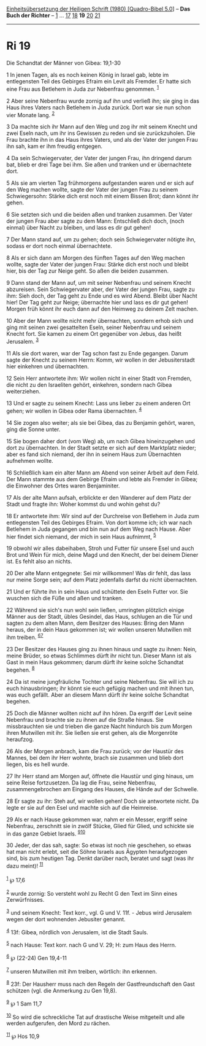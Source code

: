 :PROPERTIES:
:ID:       6b9ad37b-8927-41f7-9fb7-902b94ffc678
:END:
<<navbar>>
[[../index.html][Einheitsübersetzung der Heiligen Schrift (1980)
[Quadro-Bibel 5.0]]] -- *Das Buch der Richter* -- [[file:Ri_1.html][1]]
... [[file:Ri_17.html][17]] [[file:Ri_18.html][18]] *19*
[[file:Ri_20.html][20]] [[file:Ri_21.html][21]]

--------------

* Ri 19
  :PROPERTIES:
  :CUSTOM_ID: ri-19
  :END:

<<verses>>

<<v1>>
**** Die Schandtat der Männer von Gibea: 19,1-30
     :PROPERTIES:
     :CUSTOM_ID: die-schandtat-der-männer-von-gibea-191-30
     :END:
1 In jenen Tagen, als es noch keinen König in Israel gab, lebte im
entlegensten Teil des Gebirges Efraim ein Levit als Fremder. Er hatte
sich eine Frau aus Betlehem in Juda zur Nebenfrau genommen.
^{[[#fn1][1]]}

<<v2>>
2 Aber seine Nebenfrau wurde zornig auf ihn und verließ ihn; sie ging in
das Haus ihres Vaters nach Betlehem in Juda zurück. Dort war sie nun
schon vier Monate lang. ^{[[#fn2][2]]}

<<v3>>
3 Da machte sich ihr Mann auf den Weg und zog ihr mit seinem Knecht und
zwei Eseln nach, um ihr ins Gewissen zu reden und sie zurückzuholen. Die
Frau brachte ihn in das Haus ihres Vaters, und als der Vater der jungen
Frau ihn sah, kam er ihm freudig entgegen.

<<v4>>
4 Da sein Schwiegervater, der Vater der jungen Frau, ihn dringend darum
bat, blieb er drei Tage bei ihm. Sie aßen und tranken und er
übernachtete dort.

<<v5>>
5 Als sie am vierten Tag frühmorgens aufgestanden waren und er sich auf
den Weg machen wollte, sagte der Vater der jungen Frau zu seinem
Schwiegersohn: Stärke dich erst noch mit einem Bissen Brot; dann könnt
ihr gehen.

<<v6>>
6 Sie setzten sich und die beiden aßen und tranken zusammen. Der Vater
der jungen Frau aber sagte zu dem Mann: Entschließ dich doch, (noch
einmal) über Nacht zu bleiben, und lass es dir gut gehen!

<<v7>>
7 Der Mann stand auf, um zu gehen; doch sein Schwiegervater nötigte ihn,
sodass er dort noch einmal übernachtete.

<<v8>>
8 Als er sich dann am Morgen des fünften Tages auf den Weg machen
wollte, sagte der Vater der jungen Frau: Stärke dich erst noch und
bleibt hier, bis der Tag zur Neige geht. So aßen die beiden zusammen.

<<v9>>
9 Dann stand der Mann auf, um mit seiner Nebenfrau und seinem Knecht
abzureisen. Sein Schwiegervater aber, der Vater der jungen Frau, sagte
zu ihm: Sieh doch, der Tag geht zu Ende und es wird Abend. Bleibt über
Nacht hier! Der Tag geht zur Neige; übernachte hier und lass es dir gut
gehen! Morgen früh könnt ihr euch dann auf den Heimweg zu deinem Zelt
machen.

<<v10>>
10 Aber der Mann wollte nicht mehr übernachten, sondern erhob sich und
ging mit seinen zwei gesattelten Eseln, seiner Nebenfrau und seinem
Knecht fort. Sie kamen zu einem Ort gegenüber von Jebus, das heißt
Jerusalem. ^{[[#fn3][3]]}

<<v11>>
11 Als sie dort waren, war der Tag schon fast zu Ende gegangen. Darum
sagte der Knecht zu seinem Herrn: Komm, wir wollen in der Jebusiterstadt
hier einkehren und übernachten.

<<v12>>
12 Sein Herr antwortete ihm: Wir wollen nicht in einer Stadt von
Fremden, die nicht zu den Israeliten gehört, einkehren, sondern nach
Gibea weiterziehen.

<<v13>>
13 Und er sagte zu seinem Knecht: Lass uns lieber zu einem anderen Ort
gehen; wir wollen in Gibea oder Rama übernachten. ^{[[#fn4][4]]}

<<v14>>
14 Sie zogen also weiter; als sie bei Gibea, das zu Benjamin gehört,
waren, ging die Sonne unter.

<<v15>>
15 Sie bogen daher dort (vom Weg) ab, um nach Gibea hineinzugehen und
dort zu übernachten. In der Stadt setzte er sich auf dem Marktplatz
nieder; aber es fand sich niemand, der ihn in seinem Haus zum
Übernachten aufnehmen wollte.

<<v16>>
16 Schließlich kam ein alter Mann am Abend von seiner Arbeit auf dem
Feld. Der Mann stammte aus dem Gebirge Efraim und lebte als Fremder in
Gibea; die Einwohner des Ortes waren Benjaminiter.

<<v17>>
17 Als der alte Mann aufsah, erblickte er den Wanderer auf dem Platz der
Stadt und fragte ihn: Woher kommst du und wohin gehst du?

<<v18>>
18 Er antwortete ihm: Wir sind auf der Durchreise von Betlehem in Juda
zum entlegensten Teil des Gebirges Efraim. Von dort komme ich; ich war
nach Betlehem in Juda gegangen und bin nun auf dem Weg nach Hause. Aber
hier findet sich niemand, der mich in sein Haus aufnimmt, ^{[[#fn5][5]]}

<<v19>>
19 obwohl wir alles dabeihaben, Stroh und Futter für unsere Esel und
auch Brot und Wein für mich, deine Magd und den Knecht, der bei deinem
Diener ist. Es fehlt also an nichts.

<<v20>>
20 Der alte Mann entgegnete: Sei mir willkommen! Was dir fehlt, das lass
nur meine Sorge sein; auf dem Platz jedenfalls darfst du nicht
übernachten.

<<v21>>
21 Und er führte ihn in sein Haus und schüttete den Eseln Futter vor.
Sie wuschen sich die Füße und aßen und tranken.

<<v22>>
22 Während sie sich's nun wohl sein ließen, umringten plötzlich einige
Männer aus der Stadt, übles Gesindel, das Haus, schlugen an die Tür und
sagten zu dem alten Mann, dem Besitzer des Hauses: Bring den Mann
heraus, der in dein Haus gekommen ist; wir wollen unseren Mutwillen mit
ihm treiben. ^{[[#fn6][6]][[#fn7][7]]}

<<v23>>
23 Der Besitzer des Hauses ging zu ihnen hinaus und sagte zu ihnen:
Nein, meine Brüder, so etwas Schlimmes dürft ihr nicht tun. Dieser Mann
ist als Gast in mein Haus gekommen; darum dürft ihr keine solche
Schandtat begehen. ^{[[#fn8][8]]}

<<v24>>
24 Da ist meine jungfräuliche Tochter und seine Nebenfrau. Sie will ich
zu euch hinausbringen; ihr könnt sie euch gefügig machen und mit ihnen
tun, was euch gefällt. Aber an diesem Mann dürft ihr keine solche
Schandtat begehen.

<<v25>>
25 Doch die Männer wollten nicht auf ihn hören. Da ergriff der Levit
seine Nebenfrau und brachte sie zu ihnen auf die Straße hinaus. Sie
missbrauchten sie und trieben die ganze Nacht hindurch bis zum Morgen
ihren Mutwillen mit ihr. Sie ließen sie erst gehen, als die Morgenröte
heraufzog.

<<v26>>
26 Als der Morgen anbrach, kam die Frau zurück; vor der Haustür des
Mannes, bei dem ihr Herr wohnte, brach sie zusammen und blieb dort
liegen, bis es hell wurde.

<<v27>>
27 Ihr Herr stand am Morgen auf, öffnete die Haustür und ging hinaus, um
seine Reise fortzusetzen. Da lag die Frau, seine Nebenfrau,
zusammengebrochen am Eingang des Hauses, die Hände auf der Schwelle.

<<v28>>
28 Er sagte zu ihr: Steh auf, wir wollen gehen! Doch sie antwortete
nicht. Da legte er sie auf den Esel und machte sich auf die Heimreise.

<<v29>>
29 Als er nach Hause gekommen war, nahm er ein Messer, ergriff seine
Nebenfrau, zerschnitt sie in zwölf Stücke, Glied für Glied, und schickte
sie in das ganze Gebiet Israels. ^{[[#fn9][9]][[#fn10][10]]}

<<v30>>
30 Jeder, der das sah, sagte: So etwas ist noch nie geschehen, so etwas
hat man nicht erlebt, seit die Söhne Israels aus Ägypten heraufgezogen
sind, bis zum heutigen Tag. Denkt darüber nach, beratet und sagt (was
ihr dazu meint)! ^{[[#fn11][11]]}\\
\\

^{[[#fnm1][1]]} ℘ 17,6

^{[[#fnm2][2]]} wurde zornig: So versteht wohl zu Recht G den Text im
Sinn eines Zerwürfnisses.

^{[[#fnm3][3]]} und seinem Knecht: Text korr., vgl. G und V. 11f. -
Jebus wird Jerusalem wegen der dort wohnenden Jebusiter genannt.

^{[[#fnm4][4]]} 13f: Gibea, nördlich von Jerusalem, ist die Stadt Sauls.

^{[[#fnm5][5]]} nach Hause: Text korr. nach G und V. 29; H: zum Haus des
Herrn.

^{[[#fnm6][6]]} ℘ (22-24) Gen 19,4-11

^{[[#fnm7][7]]} unseren Mutwillen mit ihm treiben, wörtlich: ihn
erkennen.

^{[[#fnm8][8]]} 23f: Der Hausherr muss nach den Regeln der
Gastfreundschaft den Gast schützen (vgl. die Anmerkung zu Gen 19,8).

^{[[#fnm9][9]]} ℘ 1 Sam 11,7

^{[[#fnm10][10]]} So wird die schreckliche Tat auf drastische Weise
mitgeteilt und alle werden aufgerufen, den Mord zu rächen.

^{[[#fnm11][11]]} ℘ Hos 10,9
